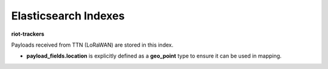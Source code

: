 Elasticsearch Indexes
===============

**riot-trackers**

Payloads received from TTN (LoRaWAN) are stored in this index.

- **payload_fields.location** is explicitly defined as a **geo_point** type to ensure it can be used in mapping.

.. code-block:: JSON
	PUT riot-trackers
	{
	  "mappings": {
	    "dev_id": {
	      "properties": {
	        "timestamp": {
	          "type": "date",
	          "format": "yyyy-MM-dd HH:mm:ss"
	        },
	        "payload_fields.location": {
	          "type": "geo_point"
	        }
	      }
	    }
	  }
	}

